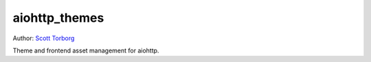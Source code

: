 aiohttp_themes
==============

Author: `Scott Torborg <https://www.scotttorborg.com>`_

Theme and frontend asset management for aiohttp.
